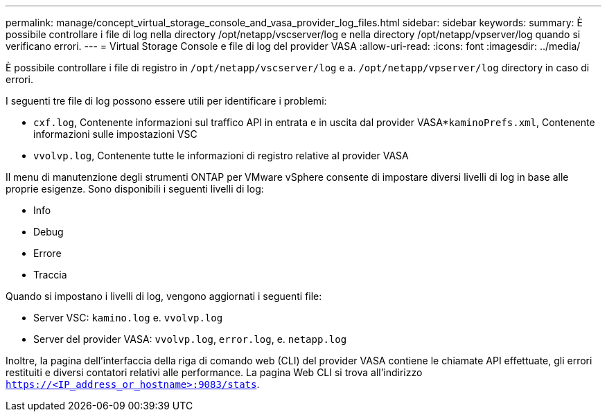---
permalink: manage/concept_virtual_storage_console_and_vasa_provider_log_files.html 
sidebar: sidebar 
keywords:  
summary: È possibile controllare i file di log nella directory /opt/netapp/vscserver/log e nella directory /opt/netapp/vpserver/log quando si verificano errori. 
---
= Virtual Storage Console e file di log del provider VASA
:allow-uri-read: 
:icons: font
:imagesdir: ../media/


[role="lead"]
È possibile controllare i file di registro in `/opt/netapp/vscserver/log` e a. `/opt/netapp/vpserver/log` directory in caso di errori.

I seguenti tre file di log possono essere utili per identificare i problemi:

* `cxf.log`, Contenente informazioni sul traffico API in entrata e in uscita dal provider VASA*`kaminoPrefs.xml`, Contenente informazioni sulle impostazioni VSC
* `vvolvp.log`, Contenente tutte le informazioni di registro relative al provider VASA


Il menu di manutenzione degli strumenti ONTAP per VMware vSphere consente di impostare diversi livelli di log in base alle proprie esigenze. Sono disponibili i seguenti livelli di log:

* Info
* Debug
* Errore
* Traccia


Quando si impostano i livelli di log, vengono aggiornati i seguenti file:

* Server VSC: `kamino.log` e. `vvolvp.log`
* Server del provider VASA: `vvolvp.log`, `error.log`, e. `netapp.log`


Inoltre, la pagina dell'interfaccia della riga di comando web (CLI) del provider VASA contiene le chiamate API effettuate, gli errori restituiti e diversi contatori relativi alle performance. La pagina Web CLI si trova all'indirizzo `https://<IP_address_or_hostname>:9083/stats`.
